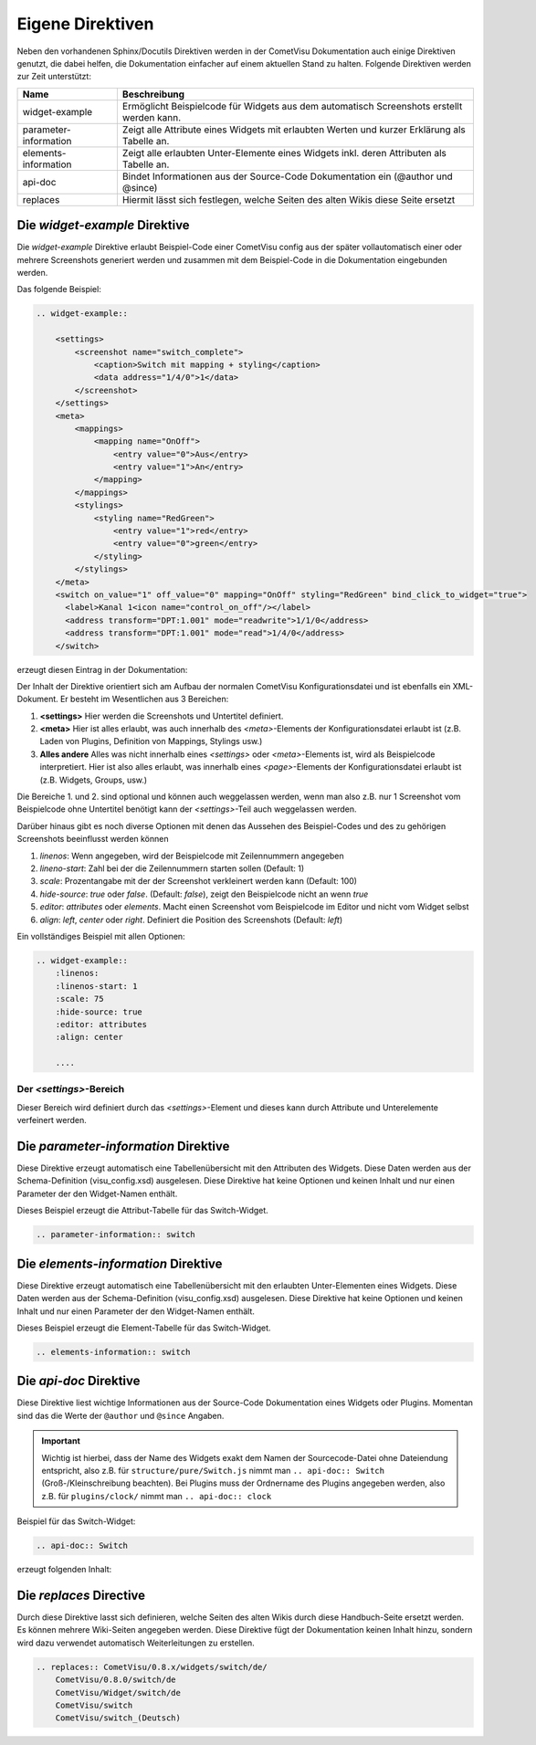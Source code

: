 Eigene Direktiven
=================

Neben den vorhandenen Sphinx/Docutils Direktiven werden in der CometVisu Dokumentation auch einige
Direktiven genutzt, die dabei helfen, die Dokumentation einfacher auf einem aktuellen Stand zu halten.
Folgende Direktiven werden zur Zeit unterstützt:

+-----------------------+-----------------------------------------------------------------------------------------------+
| Name                  | Beschreibung                                                                                  |
+=======================+===============================================================================================+
| widget-example        | Ermöglicht Beispielcode für Widgets aus dem automatisch Screenshots erstellt werden kann.     |
+-----------------------+-----------------------------------------------------------------------------------------------+
| parameter-information | Zeigt alle Attribute eines Widgets mit erlaubten Werten und kurzer Erklärung als Tabelle an.  |
+-----------------------+-----------------------------------------------------------------------------------------------+
| elements-information  | Zeigt alle erlaubten Unter-Elemente eines Widgets inkl. deren Attributen als Tabelle an.      |
+-----------------------+-----------------------------------------------------------------------------------------------+
| api-doc               | Bindet Informationen aus der Source-Code Dokumentation ein (@author und @since)               |
+-----------------------+-----------------------------------------------------------------------------------------------+
| replaces              | Hiermit lässt sich festlegen, welche Seiten des alten Wikis diese Seite ersetzt               |
+-----------------------+-----------------------------------------------------------------------------------------------+

Die *widget-example* Direktive
------------------------------

Die *widget-example* Direktive erlaubt Beispiel-Code einer CometVisu config aus der später vollautomatisch
einer oder mehrere Screenshots generiert werden und zusammen mit dem Beispiel-Code in die Dokumentation eingebunden
werden.

Das folgende Beispiel:

.. code-block:: rst

    .. widget-example::

        <settings>
            <screenshot name="switch_complete">
                <caption>Switch mit mapping + styling</caption>
                <data address="1/4/0">1</data>
            </screenshot>
        </settings>
        <meta>
            <mappings>
                <mapping name="OnOff">
                    <entry value="0">Aus</entry>
                    <entry value="1">An</entry>
                </mapping>
            </mappings>
            <stylings>
                <styling name="RedGreen">
                    <entry value="1">red</entry>
                    <entry value="0">green</entry>
                </styling>
            </stylings>
        </meta>
        <switch on_value="1" off_value="0" mapping="OnOff" styling="RedGreen" bind_click_to_widget="true">
          <label>Kanal 1<icon name="control_on_off"/></label>
          <address transform="DPT:1.001" mode="readwrite">1/1/0</address>
          <address transform="DPT:1.001" mode="read">1/4/0</address>
        </switch>

erzeugt diesen Eintrag in der Dokumentation:

.. widget-example::

        <settings>
            <screenshot name="switch_complete">
                <caption>Switch mit mapping + styling</caption>
                <data address="1/4/0">1</data>
            </screenshot>
        </settings>
        <meta>
            <mappings>
                <mapping name="OnOff">
                    <entry value="0">Aus</entry>
                    <entry value="1">An</entry>
                </mapping>
            </mappings>
            <stylings>
                <styling name="RedGreen">
                    <entry value="1">red</entry>
                    <entry value="0">green</entry>
                </styling>
            </stylings>
        </meta>
        <switch on_value="1" off_value="0" mapping="OnOff" styling="RedGreen" bind_click_to_widget="true">
          <label>Kanal 1<icon name="control_on_off"/></label>
          <address transform="DPT:1.001" mode="readwrite">1/1/0</address>
          <address transform="DPT:1.001" mode="read">1/4/0</address>
        </switch>

Der Inhalt der Direktive orientiert sich am Aufbau der normalen CometVisu Konfigurationsdatei und ist ebenfalls
ein XML-Dokument. Er besteht im Wesentlichen aus 3 Bereichen:

#. **<settings>** Hier werden die Screenshots und Untertitel definiert.
#. **<meta>** Hier ist alles erlaubt, was auch innerhalb des *<meta>*-Elements der Konfigurationsdatei erlaubt ist
   (z.B. Laden von Plugins, Definition von Mappings, Stylings usw.)
#. **Alles andere** Alles was nicht innerhalb eines *<settings>* oder *<meta>*-Elements ist, wird als Beispielcode
   interpretiert. Hier ist also alles erlaubt, was innerhalb eines *<page>*-Elements der Konfigurationsdatei
   erlaubt ist (z.B. Widgets, Groups, usw.)

Die Bereiche 1. und 2. sind optional und können auch weggelassen werden, wenn man also z.B. nur 1 Screenshot
vom Beispielcode ohne Untertitel benötigt kann der *<settings>*-Teil auch weggelassen werden.

Darüber hinaus gibt es noch diverse Optionen mit denen das Aussehen des Beispiel-Codes und des zu gehörigen
Screenshots beeinflusst werden können

#. `linenos`: Wenn angegeben, wird der Beispielcode mit Zeilennummern angegeben
#. `lineno-start`: Zahl bei der die Zeilennummern starten sollen (Default: 1)
#. `scale`: Prozentangabe mit der der Screenshot verkleinert werden kann (Default: 100)
#. `hide-source`: *true* oder *false*. (Default: *false*), zeigt den Beispielcode nicht an wenn *true*
#. `editor`: *attributes* oder *elements*. Macht einen Screenshot vom Beispielcode im Editor und nicht vom Widget selbst
#. `align`: *left*, *center* oder *right*. Definiert die Position des Screenshots (Default: *left*)

Ein vollständiges Beispiel mit allen Optionen:

.. code-block:: rst

    .. widget-example::
        :linenos:
        :linenos-start: 1
        :scale: 75
        :hide-source: true
        :editor: attributes
        :align: center

        ....


Der *<settings>*-Bereich
^^^^^^^^^^^^^^^^^^^^^^^^

Dieser Bereich wird definiert durch das `<settings>`-Element und dieses kann durch Attribute und Unterelemente
verfeinert werden.

+-------------------+--------------------------------------------------------------------------------------------------------------------+
| Element           | Attribut                                                                                                           |
+-------------------+-------------------+-------------------+----------------------------------------------------------------------------+
|                   | Name              | Inhalt            | Beschreibung                                                               |
+===================+===================+===================+============================================================================+
| <settings>        | design            | Name eines Designs| In welchem Design der Screenshot aufgenommen werden soll (Default: metal)  |
|                   +-------------------+-------------------+----------------------------------------------------------------------------+
|                   | selector          | Css-Selector      | Definiert den Bereich des Screenshots                                      |
|                   +-------------------+-------------------+----------------------------------------------------------------------------+
|                   | sleep             | Zahl              | Initiale Wartezeit in ms bevor der Screenshot aufgenommen wird             |
+-------------------+-------------------+-------------------+----------------------------------------------------------------------------+
| <settings>        |                   | #text             | Untertitel des Beispielcodes                                               |
|   <caption>       |                   |                   |                                                                            |
+-------------------+-------------------+-------------------+----------------------------------------------------------------------------+
| <settings>        | name              | Text              | Dateiname des Screenshots                                                  |
|   <screenshot>    +-------------------+-------------------+----------------------------------------------------------------------------+
|                   | clickpath         | CSS-Selector      | CSS-Pfad zu einem Element, das angeklickt werden soll vor dem Screenshot   |
|                   +-------------------+-------------------+----------------------------------------------------------------------------+
|                   | waitfor           | CSS-Selector      | CSS-Pfad zu einem Element, das sichtbar sein soll vor dem Screenshot       |
|                   +-------------------+-------------------+----------------------------------------------------------------------------+
|                   | sleep             | Zahl              | Wartezeit zwischen Senden der Daten und Screenshot                         |
+-------------------+-------------------+-------------------+----------------------------------------------------------------------------+
| <settings>        | address           | Gruppenadresse   | Sende Daten an diese Adresse bevor der Screenshot gemacht wird             |
|   <screenshot>    +-------------------+-------------------+----------------------------------------------------------------------------+
|      <data>       | type              | *float* oder *int*| Falls echte Zahlenwerte gesendet werden müssen                             |
+                   +-------------------+-------------------+----------------------------------------------------------------------------+
|                   | #text             | Text              | Inhalt der Daten die gesendet werden sollen                                |
+-------------------+-------------------+-------------------+----------------------------------------------------------------------------+

Die *parameter-information* Direktive
-------------------------------------

Diese Direktive erzeugt automatisch eine Tabellenübersicht mit den Attributen des Widgets. Diese Daten werden
aus der Schema-Definition (visu_config.xsd) ausgelesen.
Diese Direktive hat keine Optionen und keinen Inhalt und nur einen Parameter der den Widget-Namen enthält.

Dieses Beispiel erzeugt die Attribut-Tabelle für das Switch-Widget.

.. code-block:: rst

    .. parameter-information:: switch

.. parameter-information:: switch

Die *elements-information* Direktive
------------------------------------

Diese Direktive erzeugt automatisch eine Tabellenübersicht mit den erlaubten Unter-Elementen eines Widgets. Diese Daten werden
aus der Schema-Definition (visu_config.xsd) ausgelesen.
Diese Direktive hat keine Optionen und keinen Inhalt und nur einen Parameter der den Widget-Namen enthält.

Dieses Beispiel erzeugt die Element-Tabelle für das Switch-Widget.

.. code-block:: rst

    .. elements-information:: switch

.. elements-information:: switch

Die *api-doc* Direktive
-----------------------

Diese Direktive liest wichtige Informationen aus der Source-Code Dokumentation eines Widgets oder Plugins.
Momentan sind das die Werte der ``@author`` und ``@since`` Angaben.

.. IMPORTANT::

    Wichtig ist hierbei, dass der Name des Widgets exakt dem Namen der Sourcecode-Datei ohne Dateiendung
    entspricht, also z.B. für ``structure/pure/Switch.js`` nimmt man ``.. api-doc:: Switch``
    (Groß-/Kleinschreibung beachten). Bei Plugins muss der Ordnername des Plugins angegeben werden, also
    z.B. für ``plugins/clock/`` nimmt man ``.. api-doc:: clock``

Beispiel für das Switch-Widget:

.. code-block:: rst

    .. api-doc:: Switch

erzeugt folgenden Inhalt:

.. api-doc:: Switch

Die *replaces* Directive
------------------------

Durch diese Direktive lasst sich definieren, welche Seiten des alten Wikis durch diese Handbuch-Seite ersetzt werden.
Es können mehrere Wiki-Seiten angegeben werden. Diese Direktive fügt der Dokumentation keinen Inhalt hinzu,
sondern wird dazu verwendet automatisch Weiterleitungen zu erstellen.

.. code-block:: rst

    .. replaces:: CometVisu/0.8.x/widgets/switch/de/
        CometVisu/0.8.0/switch/de
        CometVisu/Widget/switch/de
        CometVisu/switch
        CometVisu/switch_(Deutsch)
